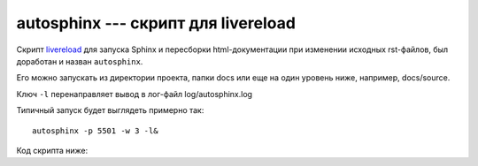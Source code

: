 .. rst3: filename: autosphinx

.. _chapter_autosphinx:

autosphinx --- скрипт для livereload
====================================

Скрипт `livereload <https://github.com/lepture/python-livereload>`_
для запуска Sphinx и пересборки html-документации 
при изменении исходных rst-файлов, был доработан и назван ``autosphinx``.

Его можно запускать из директории проекта, папки docs или еще на один
уровень ниже, например, docs/source.

Ключ ``-l`` перенаправляет вывод в лог-файл log/autosphinx.log

Типичный запуск будет выглядеть примерно так::
    
    autosphinx -p 5501 -w 3 -l&

Код скрипта ниже:

.. literalinclude :: ../bin/autosphinx
   :language: python

